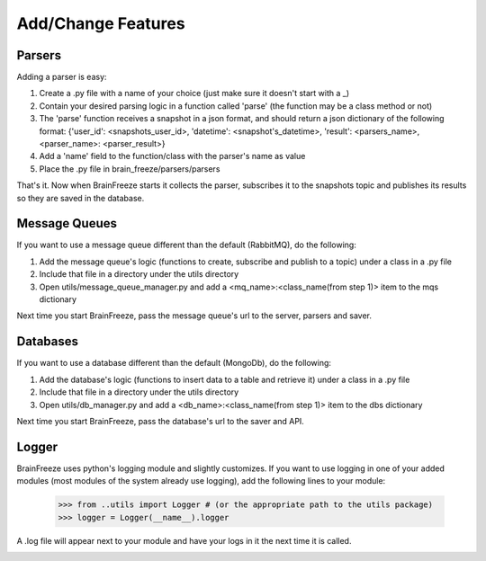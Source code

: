 Add/Change Features
====================================


.. _parsers:

Parsers
------------

Adding a parser is easy:

1. Create a .py file with a name of your choice (just make sure it doesn't start with a _)

2. Contain your desired parsing logic in a function called 'parse' (the function may be a class method or not)

3. The 'parse' function receives a snapshot in a json format, and should return a json dictionary of the following format: {'user_id': <snapshots_user_id>, 'datetime': <snapshot's_datetime>, 'result': <parsers_name>, <parser_name>: <parser_result>}


4. Add a 'name' field to the function/class with the parser's name as value

5. Place the .py file in brain_freeze/parsers/parsers

That's it. Now when BrainFreeze starts it collects the parser, subscribes it to the snapshots topic and publishes
its results so they are saved in the database.

.. _mqs:

Message Queues
---------------

If you want to use a message queue different than the default (RabbitMQ), do the following:

1. Add the message queue's logic (functions to create, subscribe and publish to a topic) under a class in a .py file
2. Include that file in a directory under the utils directory
3. Open utils/message_queue_manager.py and add a <mq_name>:<class_name(from step 1)> item to the mqs dictionary

Next time you start BrainFreeze, pass the message queue's url to the server, parsers and saver.

.. _dbs:

Databases
------------

If you want to use a database different than the default (MongoDb), do the following:

1. Add the database's logic (functions to insert data to a table and retrieve it) under a class in a .py file
2. Include that file in a directory under the utils directory
3. Open utils/db_manager.py and add a <db_name>:<class_name(from step 1)> item to the dbs dictionary

Next time you start BrainFreeze, pass the database's url to the saver and API.


.. _logging:

Logger
------------

BrainFreeze uses python's logging module and slightly customizes.
If you want to use logging in one of your added modules (most modules of the system already use logging),
add the following lines to your module:
    >>> from ..utils import Logger # (or the appropriate path to the utils package)
    >>> logger = Logger(__name__).logger

A .log file will appear next to your module and have your logs in it the next time it is called.


.. image:: /_static/moon.png
  :align: center
  :width: 200
  :alt: Moon
  :class: no-scaled-link